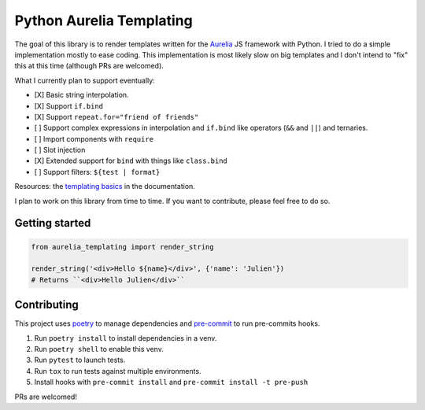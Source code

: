 Python Aurelia Templating
#########################

The goal of this library is to render templates written for the `Aurelia <https://aurelia.io>`__ JS framework with Python.
I tried to do a simple implementation mostly to ease coding.
This implementation is most likely slow on big templates and I don't intend to "fix" this at this time (although PRs are welcomed).

What I currently plan to support eventually:

- [X] Basic string interpolation.
- [X] Support ``if.bind``
- [X] Support ``repeat.for="friend of friends"``
- [ ] Support complex expressions in interpolation and ``if.bind`` like operators (``&&`` and ``||``) and ternaries.
- [ ] Import components with ``require``
- [ ] Slot injection
- [X] Extended support for ``bind`` with things like ``class.bind``
- [ ] Support filters: ``${test | format}``

Resources: the `templating basics <https://aurelia.io/docs/templating/basics#introduction>`__ in the documentation.

I plan to work on this library from time to time.
If you want to contribute, please feel free to do so.


Getting started
---------------

.. code:: python

    from aurelia_templating import render_string

    render_string('<div>Hello ${name}</div>', {'name': 'Julien'})
    # Returns ``<div>Hello Julien</div>``


Contributing
------------

This project uses `poetry <https://python-poetry.org/>`__ to manage dependencies and `pre-commit <https://pre-commit.com/>`__ to run pre-commits hooks.

#. Run ``poetry install`` to install dependencies in a venv.
#. Run ``poetry shell`` to enable this venv.
#. Run ``pytest`` to launch tests.
#. Run ``tox`` to run tests against multiple environments.
#. Install hooks with ``pre-commit install`` and ``pre-commit install -t pre-push``

PRs are welcomed!
